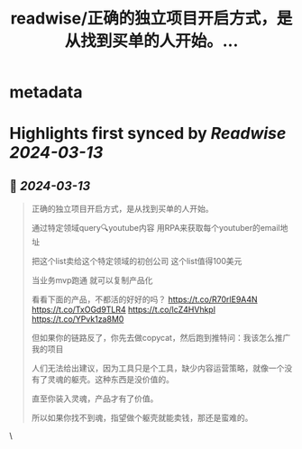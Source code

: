 :PROPERTIES:
:title: readwise/正确的独立项目开启方式，是从找到买单的人开始。...
:END:


* metadata
:PROPERTIES:
:author: [[Yangyixxxx on Twitter]]
:full-title: "正确的独立项目开启方式，是从找到买单的人开始。..."
:category: [[tweets]]
:url: https://twitter.com/Yangyixxxx/status/1767557156864414083
:image-url: https://pbs.twimg.com/profile_images/1758723828610691072/2_Ti8wF3.png
:END:

* Highlights first synced by [[Readwise]] [[2024-03-13]]
** 📌 [[2024-03-13]]
#+BEGIN_QUOTE
正确的独立项目开启方式，是从找到买单的人开始。

通过特定领域query🔍youtube内容
用RPA来获取每个youtuber的email地址

把这个list卖给这个特定领域的初创公司
这个list值得100美元

当业务mvp跑通 就可以复制产品化

看看下面的产品，不都活的好好的吗？
https://t.co/R70rlE9A4N
https://t.co/TxOGd9TLR4
https://t.co/lcZ4HVhkpl
https://t.co/YPvk1za8M0

但如果你的链路反了，你先去做copycat，然后跑到推特问：我该怎么推广我的项目

人们无法给出建议，因为工具只是个工具，缺少内容运营策略，就像一个没有了灵魂的躯壳。这种东西是没价值的。

直至你装入灵魂，产品才有了价值。

所以如果你找不到魂，指望做个躯壳就能卖钱，那还是蛮难的。 
#+END_QUOTE\